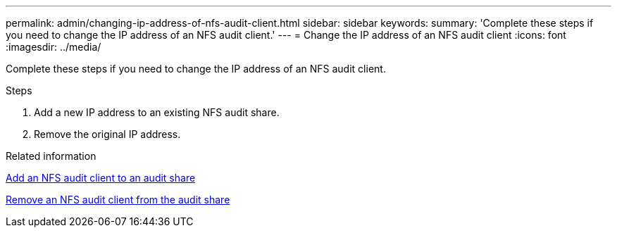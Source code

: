 ---
permalink: admin/changing-ip-address-of-nfs-audit-client.html
sidebar: sidebar
keywords:
summary: 'Complete these steps if you need to change the IP address of an NFS audit client.'
---
= Change the IP address of an NFS audit client
:icons: font
:imagesdir: ../media/

[.lead]
Complete these steps if you need to change the IP address of an NFS audit client.

.Steps

. Add a new IP address to an existing NFS audit share.
. Remove the original IP address.

.Related information

xref:adding-nfs-audit-client-to-audit-share.adoc[Add an NFS audit client to an audit share]

xref:removing-nfs-audit-client-from-audit-share.adoc[Remove an NFS audit client from the audit share]
